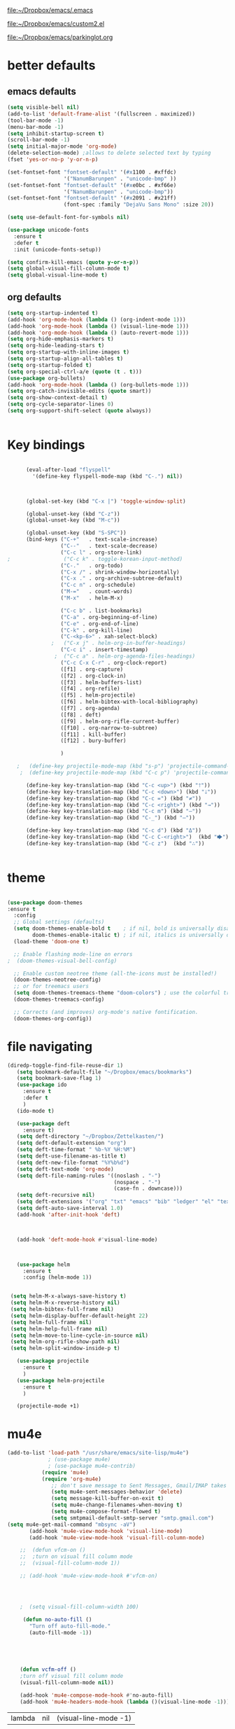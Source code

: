 

[[file:.emacs][file:~/Dropbox/emacs/.emacs]]

[[file:custom2.el][file:~/Dropbox/emacs/custom2.el]]

[[file:custom2.el][file:~/Dropbox/emacs/parkinglot.org]]

* better defaults

** emacs defaults
#+BEGIN_SRC emacs-lisp :tangle yes
   (setq visible-bell nil)
   (add-to-list 'default-frame-alist '(fullscreen . maximized))
   (tool-bar-mode -1)
   (menu-bar-mode -1)
   (setq inhibit-startup-screen t)
   (scroll-bar-mode -1)
   (setq initial-major-mode 'org-mode)
   (delete-selection-mode) ;allows to delete selected text by typing
   (fset 'yes-or-no-p 'y-or-n-p)
 
   (set-fontset-font "fontset-default" '(#x1100 . #xffdc)
                     '("NanumBarunpen" . "unicode-bmp" ))
   (set-fontset-font "fontset-default" '(#xe0bc . #xf66e) 
                     '("NanumBarunpen" . "unicode-bmp"))
   (set-fontset-font "fontset-default" '(#x2091 . #x21ff)     
                     (font-spec :family "DejaVu Sans Mono" :size 20)) 

   (setq use-default-font-for-symbols nil)

   (use-package unicode-fonts
     :ensure t
     :defer t
     :init (unicode-fonts-setup))

   (setq confirm-kill-emacs (quote y-or-n-p))
   (setq global-visual-fill-column-mode t)
   (setq global-visual-line-mode t)

#+END_SRC

#+RESULTS:
: t

** org defaults
#+BEGIN_SRC emacs-lisp :tangle yes
   (setq org-startup-indented t)
   (add-hook 'org-mode-hook (lambda () (org-indent-mode 1)))
   (add-hook 'org-mode-hook (lambda () (visual-line-mode 1)))
   (add-hook 'org-mode-hook (lambda () (auto-revert-mode 1)))
   (setq org-hide-emphasis-markers t)
   (setq org-hide-leading-stars t) 
   (setq org-startup-with-inline-images t)
   (setq org-startup-align-all-tables t)
   (setq org-startup-folded t)
   (setq org-special-ctrl-a/e (quote (t . t)))
   (use-package org-bullets)
   (add-hook 'org-mode-hook (lambda () (org-bullets-mode 1)))
   (setq org-catch-invisible-edits (quote smart))
   (setq org-show-context-detail t)
   (setq org-cycle-separator-lines 0)
   (setq org-support-shift-select (quote always))


#+END_SRC

#+RESULTS:
: t

* Key bindings


#+BEGIN_SRC emacs-lisp :tangle yes

      (eval-after-load "flyspell"
        '(define-key flyspell-mode-map (kbd "C-.") nil))



      (global-set-key (kbd "C-x |") 'toggle-window-split)

      (global-unset-key (kbd "C-z"))     
      (global-unset-key (kbd "M-c"))

      (global-unset-key (kbd "S-SPC"))
      (bind-keys ("C-+"   . text-scale-increase)
                 ("C--"   . text-scale-decrease)
                 ("C-c l" . org-store-link)
;                 ("C-c k" . toggle-korean-input-method)
                 ("C-."   . org-todo)
                 ("C-x /" . shrink-window-horizontally)
                 ("C-x ." . org-archive-subtree-default)
                 ("C-c n" . org-schedule)
                 ("M-="   . count-words)
                 ("M-x"   . helm-M-x)

                 ("C-c b" . list-bookmarks)
                 ("C-a" . org-beginning-of-line)
                 ("C-e" . org-end-of-line)
                 ("C-k" . org-kill-line)
                 ("C-<kp-6>" . xah-select-block)
              ;   ("C-x j" . helm-org-in-buffer-headings)
                 ("C-c i" . insert-timestamp)
               ;  ("C-c a" . helm-org-agenda-files-headings)
                 ("C-c C-x C-r" . org-clock-report)
                 ([f1] . org-capture)
                 ([f2] . org-clock-in)
                 ([f3] . helm-buffers-list)           
                 ([f4] . org-refile)
                 ([f5] . helm-projectile)
                 ([f6] . helm-bibtex-with-local-bibliography)
                 ([f7] . org-agenda)
                 ([f8] . deft)
                 ([f9] . helm-org-rifle-current-buffer)
                 ([f10] . org-narrow-to-subtree)
                 ([f11] . kill-buffer)
                 ([f12] . bury-buffer)

                 )

   ;   (define-key projectile-mode-map (kbd "s-p") 'projectile-command-map)
    ;  (define-key projectile-mode-map (kbd "C-c p") 'projectile-command-map)

      (define-key key-translation-map (kbd "C-c <up>") (kbd "🡑"))
      (define-key key-translation-map (kbd "C-c <down>") (kbd "🡓"))
      (define-key key-translation-map (kbd "C-c =") (kbd "≠"))
      (define-key key-translation-map (kbd "C-c <right>") (kbd "→"))
      (define-key key-translation-map (kbd "C-c m") (kbd "—"))
      (define-key key-translation-map (kbd "C-_") (kbd "–"))

      (define-key key-translation-map (kbd "C-c d") (kbd "Δ"))
      (define-key key-translation-map (kbd "C-c C-<right>")  (kbd "🡆"))
      (define-key key-translation-map (kbd "C-c z")  (kbd "∴"))


#+END_SRC

#+RESULTS:
: [8756]

* theme


#+BEGIN_SRC emacs-lisp :tangle yes

(use-package doom-themes
:ensure t
  :config
  ;; Global settings (defaults)
  (setq doom-themes-enable-bold t    ; if nil, bold is universally disabled
        doom-themes-enable-italic t) ; if nil, italics is universally disabled
  (load-theme 'doom-one t)

  ;; Enable flashing mode-line on errors
;  (doom-themes-visual-bell-config)
  
  ;; Enable custom neotree theme (all-the-icons must be installed!)
  (doom-themes-neotree-config)
  ;; or for treemacs users
  (setq doom-themes-treemacs-theme "doom-colors") ; use the colorful treemacs theme
  (doom-themes-treemacs-config)
  
  ;; Corrects (and improves) org-mode's native fontification.
  (doom-themes-org-config))
#+end_src

#+RESULTS:
: t



* file navigating
#+BEGIN_SRC emacs-lisp :tangle yes
(diredp-toggle-find-file-reuse-dir 1)
   (setq bookmark-default-file "~/Dropbox/emacs/bookmarks")
   (setq bookmark-save-flag 1)
   (use-package ido
     :ensure t
     :defer t
     )
   (ido-mode t)

   (use-package deft
     :ensure t)
   (setq deft-directory "~/Dropbox/Zettelkasten/")
   (setq deft-default-extension "org")
   (setq deft-time-format " %b-%Y %H:%M")
   (setq deft-use-filename-as-title t)
   (setq deft-new-file-format "%Y%b%d")
   (setq deft-text-mode 'org-mode)
   (setq deft-file-naming-rules '((noslash . "-")
                                  (nospace . "-")
                                  (case-fn . downcase))) 
   (setq deft-recursive nil)
   (setq deft-extensions '("org" "txt" "emacs" "bib" "ledger" "el" "tex"))
   (setq deft-auto-save-interval 1.0)
   (add-hook 'after-init-hook 'deft)



   (add-hook 'deft-mode-hook #'visual-line-mode)



   (use-package helm
     :ensure t
     :config (helm-mode 1))


 (setq helm-M-x-always-save-history t)
 (setq helm-M-x-reverse-history nil)
 (setq helm-bibtex-full-frame nil)
 (setq helm-display-buffer-default-height 22)
 (setq helm-full-frame nil)
 (setq helm-help-full-frame nil)
 (setq helm-move-to-line-cycle-in-source nil)
 (setq helm-org-rifle-show-path nil)
 (setq helm-split-window-inside-p t)

   (use-package projectile
     :ensure t
     )
   (use-package helm-projectile
     :ensure t
     )

   (projectile-mode +1)

#+END_SRC

#+RESULTS:
: t


* mu4e

 #+BEGIN_SRC emacs-lisp :tangle yes
(add-to-list 'load-path "/usr/share/emacs/site-lisp/mu4e")
             ; (use-package mu4e) 
             ; (use-package mu4e-contrib)
           (require 'mu4e)
           (require 'org-mu4e)
              ;; don't save message to Sent Messages, Gmail/IMAP takes care of this
              (setq mu4e-sent-messages-behavior 'delete)
              (setq message-kill-buffer-on-exit t)
              (setq mu4e-change-filenames-when-moving t)
              (setq mu4e-compose-format-flowed t)
              (setq smtpmail-default-smtp-server "smtp.gmail.com")
(setq mu4e-get-mail-command "mbsync -aV")
       (add-hook 'mu4e-view-mode-hook 'visual-line-mode)
       (add-hook 'mu4e-view-mode-hook 'visual-fill-column-mode)

    ;;  (defun vfcm-on ()
    ;;  ;turn on visual fill column mode
    ;;  (visual-fill-column-mode 1))

    ;; (add-hook 'mu4e-view-mode-hook #'vfcm-on)




    ;  (setq visual-fill-column-width 100)

     (defun no-auto-fill ()
       "Turn off auto-fill-mode."
       (auto-fill-mode -1))





    (defun vcfm-off ()
    ;turn off visual fill column mode
    (visual-fill-column-mode nil))

    (add-hook 'mu4e-compose-mode-hook #'no-auto-fill)
    (add-hook 'mu4e-headers-mode-hook (lambda ()(visual-line-mode -1)))
  #+END_SRC
  
  #+RESULTS:
  | lambda | nil | (visual-line-mode -1) |
  
** message view

  #+BEGIN_SRC emacs-lisp :tangle yes
;  (setq mu4e-attachment-dir "/home/betsy/Dropbox/Spring 2019/")




  (setq shr-color-visible-luminance-min 50) 
  (setq shr-color-visible-distance-min 5)
  ;(setq mu4e-view-html-plaintext-ratio-heuristic 'most-positive-fixnum)
  (setq message-yank-prefix ""
        message-yank-empty-prefix ""
        message-yank-cited-prefix "")

  (setq w3m-default-desplay-inline-images t)
    (defun mu4e-action-view-in-w3m ()
      "View the body of the message in emacs w3m."
      (interactive)
      (w3m-browse-url (concat "file://"
          (mu4e~write-body-to-html (mu4e-message-at-point t)))))


  ;; customize the reply-quote-string
  (setq message-citation-line-format "\n\nOn %a %d %b %Y at %R, %f wrote:\n")
  ;; choose to use the formatted string
  (setq message-citation-line-function 'message-insert-formatted-citation-line)


  (setq mu4e-view-scroll-to-next nil)

  (add-hook 'message-mode-hook 'visual-fill-column-mode)


  (use-package bbdb)

  (bbdb-initialize)
  (autoload 'bbdb-insinuate-mu4e "bbdb-mu4e")
  (bbdb-initialize 'message 'mu4e)

  (setq bbdb-mail-user-agent 'mu4e-user-agent)
  ;(setq mu4e-view-mode-hook 'bbdb-mua-auto-update visual-line-mode)
  (setq mu4e-compose-complete-addresses t)
  (setq bbdb-mua-pop-up t)
  (setq bbdb-mua-pop-up-window-size 5)
  (setq mu4e-view-show-addresses t)  
  (setq bbdb-default-country "United States")



  #+END_SRC

  #+RESULTS:
  : United States

** headers view

 


  #+BEGIN_SRC emacs-lisp :tangle yes

     (setq mu4e-headers-fields
           '( (:human-date    .  15)    ;; alternatively, use :human-date
              (:flags         .   5)
              (:from          .  20)
              (:thread-subject       . 70 )
                                             ;             (:thread-subject       . 120 )
              )) 
     (setq org-mu4e-link-query-in-headers-mode nil)
;     (setq mu4e-update-interval 300)
     (setq mu4e-use-fancy-chars nil)
                                             ;(setq mu4e-index-update-in-background t)
     (setq mu4e-view-prefer-html t)
     (setq mu4e-headers-skip-duplicates t)
 ;    (setq mu4e-headers-auto-update t)
     (setq mu4e-view-show-addresses t)
     (setq mu4e-headers-date-format "%x")
     (setq mu4e-headers-time-format "%H:%M")
  #+END_SRC

  #+RESULTS:
  : %H:%M

** settings

  #+BEGIN_SRC emacs-lisp :tangle yes

    ;; allow for updating mail using 'U' in the main view:
  (setq mu4e-get-mail-command "true")

  #+END_SRC 

  #+RESULTS:
  : true

** folders

  #+BEGIN_SRC emacs-lisp :tangle yes

  (setq mu4e-maildir-shortcuts
    '( ("/INBOX"  . ?i)
   	("/Sent"   . ?s)
   	("/Trash"  . ?t)
   	("/All"    . ?a)))

  (setq mu4e-drafts-folder "/Drafts")
  (setq mu4e-sent-folder   "/Sent")
  (setq mu4e-trash-folder  "/Trash")
  (setq mu4e-refile-folder "/All")
  (setq mu4e-maildir "~/Maildir")
  (setq mu4e-attachment-dir "~/Dropbox/2020")
  #+END_SRC 

  #+RESULTS:
  : ~/Dropbox/2020

  









* usability


#+BEGIN_SRC emacs-lisp :tangle yes



   (use-package smartparens
     :ensure t
     :defer t
     :init
     (show-smartparens-global-mode 1))
   (smartparens-global-mode 1)
   (setq show-paren-style 'expression)

   (sp-local-pair 'org-mode "/" "/" :actions '(wrap))
   (sp-local-pair 'org-mode "_" "_" :actions '(wrap))
   (sp-local-pair 'org-mode "*" "*" :actions '(wrap))
   (sp-local-pair 'org-mode "+" "+" :actions '(wrap))
   (sp-local-pair 'org-mode "~" "~" :actions '(wrap))
   (sp-local-pair 'org-mode "=" "=" :actions '(wrap))
   (sp-local-pair 'org-mode "-" "-" :actions '(wrap))
   (sp-pair "'" nil :actions :rem)


   (setq blink-matching-paren-dont-ignore-comments nil)

                                           ;autocompletion
   (use-package company
     :ensure t
     :init (global-company-mode)
     :config (company-mode 1))     

                                           ;spellcheck
   (use-package flyspell-correct-helm)

#+END_SRC

#+RESULTS:

   (setq electric-pair-pairs
         (quote
          ((34 . 34)
           (8216 . 8217)
           (8220 . 8221)
           (42 . 42)
           (95 . 95)
           (47 . 47)
           (126 . 126)
           (43 . 43))))







* window management
#+BEGIN_SRC emacs-lisp :tangle yes

                                           ;undo and redo changes in window configuration eg go to previous buffer 
   (winner-mode 1)

   (defun transpose-windows ()
     (interactive)
     (let ((this-buffer (window-buffer (selected-window)))
           (other-buffer (prog2
                             (other-window +1)
                             (window-buffer (selected-window))
                           (other-window -1))))
       (switch-to-buffer other-buffer)
       (switch-to-buffer-other-window this-buffer)
       (other-window -1)))



   (setq frame-title-format (list (format "%s %%S: %%j " (system-name))
                                  '(buffer-file-name "%f" (dired-directory dired-directory "%b"))
                                  ))

(defun window-split-toggle ()
  "Toggle between horizontal and vertical split with two windows."
  (interactive)
  (if (> (length (window-list)) 2)
      (error "Can't toggle with more than 2 windows!")
    (let ((func (if (window-full-height-p)
                    #'split-window-vertically
                  #'split-window-horizontally)))
      (delete-other-windows)
      (funcall func)
      (save-selected-window
        (other-window 1)
        (switch-to-buffer (other-buffer))))))

#+END_SRC

#+RESULTS:
: window-split-toggle













* *org-mode*

** org navigation
#+BEGIN_SRC emacs-lisp :tangle yes
      (setq org-id-link-to-org-use-id (quote create-if-interactive))
      (setq org-id-method (quote org))
      (setq org-return-follows-link nil)
  (setq org-goto-interface (quote outline-path-completion))


#+END_SRC
** org-misc
   #+BEGIN_SRC emacs-lisp :tangle yes
      (setq org-modules
            (quote
             (ol-bibtex ol-eww org-habit org-id org-protocol ol-w3m ol-bookmark org-checklist org-depend org-registry)))
      (require 'cl) 
      (setq org-babel-load-languages '((emacs-lisp . t)
                                       (css . t)))
      (setq org-edit-src-content-indentation 3)
                                              ;   If non-nil, the effect of TAB in a code block is as if it were issued in the language major mode buffer.
      (setq org-src-tab-acts-natively t)
      (add-to-list 'auto-mode-alist '("\\.txt$" . org-mode))
      (setq org-attach-id-dir "/home/betsy/Dropbox/Zettelkasten/attachments")
      (setq org-attach-method (quote ln))
      (setq org-attach-store-link-p t)
      (setq org-remove-highlights-with-change nil)
      (setq org-reverse-note-order t)
      (setq org-columns-default-format "%50ITEM %TODO %3PRIORITY %TAGS")
      (setq org-columns-default-format-for-agenda "%50ITEM %TODO %3PRIORITY %TAGS %CLOCKSUM")
      (setq org-ctrl-k-protect-subtree (quote error))
      (setq org-directory "~/Dropbox/Zettelkasten")
      (setq org-ellipsis " ⬎ ")
          (setq org-export-with-author nil)
      (setq org-export-with-toc nil)
    
   #+END_SRC

   #+RESULTS:
** org-agenda
                           

    #+BEGIN_SRC emacs-lisp :tangle yes

       (setq org-enforce-todo-dependencies t)

       (setq  org-agenda-sorting-strategy 
              '((agenda time-up)
                (todo priority-down category-keep)
                (tags priority-down category-keep)
                (search category-keep)))


       (setq org-agenda-skip-deadline-if-done t)
       (setq org-agenda-skip-timestamp-if-done t)
       (setq org-agenda-skip-scheduled-if-done t)
       (setq org-agenda-current-time-string "✸✸✸✸✸")

       (setq org-agenda-start-with-clockreport-mode t)
       (setq org-agenda-span (quote day))
       (setq org-agenda-jump-prefer-future t)

       (setq org-agenda-with-colors t)
       (setq org-agenda-skip-deadline-prewarning-if-scheduled t)
       (setq org-agenda-start-on-weekday nil)


      (setq org-agenda-clockreport-parameter-plist
            (quote
             (:link t :maxlevel 4 :narrow 25 :tcolumns 1 :indent t :hidefiles t :fileskip0 t)))
      (setq org-agenda-dim-blocked-tasks t)
      (setq org-agenda-files
            (quote
             ("~/Dropbox/Zettelkasten/inbox.org" "~/Dropbox/Zettelkasten/cal.org" "~/Dropbox/Zettelkasten/journal.org"   "~/Dropbox/Zettelkasten/projects.org" )))
      (setq org-agenda-include-diary t)
      (setq org-agenda-inhibit-startup nil)
      (setq org-agenda-time-grid
            (quote
             ((daily weekly today remove-match)
              (900  1200 1500  1800  2100 )
              "......" "----------------")))




       (setq org-stuck-projects '("/TODO" ("NEXT") nil ""))
       (setq org-log-note-clock-out nil)



       (setq org-stuck-projects '("/TODO" ("NEXT") nil ""))
       (setq org-log-note-clock-out nil)

       (setq org-agenda-custom-commands


;RETURN ALL NEXT & IN PROGRESS EXCEPT FOR THOSE TAGGED LIS 
             '(

               ("b" "Timeblocking"
                ((agenda "" 
                         ((org-agenda-span 1)
                          (org-agenda-clockreport-mode nil)
                          ))
                 (todo "⟐"))
                )

;RETURN ANY TODO ITEMS WTIHOUT TAGS
               ("k" "all untagged TODOs" tags-todo "-{.*}")

  ;RETURN 2-DAY AGENDA WITH ALL UNSCHEDULED ADMIN ITEMS
             ("d" "2d agenda + undated ADMIN tasks" 
                ((agenda "" 
                         ((org-agenda-span 2)
                          (org-agenda-clockreport-mode nil)
                          (org-agenda-time-grid nil)))
                 (tags-todo "admin|email|browser"))

                ((org-agenda-todo-ignore-scheduled t)))

        ("f" "2d agenda + undated FOCUS tasks" 
                ((agenda "" 
                         ((org-agenda-span 2)
                          (org-agenda-clockreport-mode nil)
                          (org-agenda-time-grid nil)))

(tags-todo "focus")

)

                ((org-agenda-todo-ignore-scheduled t)))


        ("h" "2d agenda + undated HOME & misc tasks" 
                ((agenda "" 
                         ((org-agenda-span 2)
                          (org-agenda-clockreport-mode nil)
                          (org-agenda-time-grid nil)))
           (tags-todo "home")
(tags-todo "-focus-admin-home-lis")
)

                ((org-agenda-todo-ignore-scheduled t)))



;RETURN ALL LIS TASKS
  ("l" "lis"
                ((agenda "" 
                         ((org-agenda-span 1)
                          
                          ))
                 (tags-todo "lis"  ))
                ((org-agenda-todo-ignore-with-date t)))
  




))
    #+END_SRC

    #+RESULTS:
    | b | Timeblocking                          | ((agenda  ((org-agenda-span 1) (org-agenda-clockreport-mode nil))) (todo ⟐))                                                                      |                                        |           |                                        |
    | k | all untagged TODOs                    | tags-todo                                                                                                                                         | -{.*}                                  |           |                                        |
    | d | 2d agenda + undated ADMIN tasks       | ((agenda  ((org-agenda-span 2) (org-agenda-clockreport-mode nil) (org-agenda-time-grid nil))) (tags-todo admin                                    | email                                  | browser)) | ((org-agenda-todo-ignore-scheduled t)) |
    | f | 2d agenda + undated FOCUS tasks       | ((agenda  ((org-agenda-span 2) (org-agenda-clockreport-mode nil) (org-agenda-time-grid nil))) (tags-todo focus))                                  | ((org-agenda-todo-ignore-scheduled t)) |           |                                        |
    | h | 2d agenda + undated HOME & misc tasks | ((agenda  ((org-agenda-span 2) (org-agenda-clockreport-mode nil) (org-agenda-time-grid nil))) (tags-todo home) (tags-todo -focus-admin-home-lis)) | ((org-agenda-todo-ignore-scheduled t)) |           |                                        |
    | l | lis                                   | ((agenda  ((org-agenda-span 1))) (tags-todo lis))                                                                                                 | ((org-agenda-todo-ignore-with-date t)) |           |                                        |

("n" "all next and in-progress" tags-todo "TODO=\"NEXT\"-lis|TODO=\"IN-PROGRESS\"-lis")
               ("d" "Agenda + all unscheduled todos"
                ((agenda "" 
                         ((org-agenda-span 7)
                          (org-agenda-clockreport-mode nil)
                          ))
                 (todo "NEXT|IN-PROGRESS" ) 
                 (todo "TODO" ))
                ((org-agenda-todo-ignore-scheduled t))	                 )

               ("f" "Agenda + unscheduled focus items"
                ((agenda "" 
                         ((org-agenda-span 2)
                          (org-agenda-clockreport-mode nil)
                          (org-agenda-time-grid nil)))
                 (tags-todo "focus"  ))
                ((org-agenda-todo-ignore-scheduled t)))

               ("m" "Agenda + unscheduled admin items"
                ((agenda "" 
                         ((org-agenda-span 2)
                          (org-agenda-clockreport-mode nil)
                          (org-agenda-time-grid nil)))
                 (tags-todo "admin" 
                            ((org-agenda-todo-ignore-scheduled t)) )
                 ))

               ("h" "Agenda + unscheduled home items"
                ((agenda "" 
                         ((org-agenda-span 2)
                          (org-agenda-clockreport-mode nil)
                          (org-agenda-time-grid nil)))
                 (tags-todo "home"  ))
                ((org-agenda-todo-ignore-with-date t)))

               ("p" "print view" agenda ""
                ((ps-number-of-columns 2)
                 (ps-landscape-mode t)
                 (org-agenda-prefix-format " [ ] ")
                 (org-agenda-with-colors nil)
                 (org-agenda-start-withclockreport-mode nil)
                 (org-agenda-clockreport-mode nil)
                 (org-agenda-remove-tags t))                )

               ))



     (defun kiwon/org-agenda-redo-in-other-window ()
         "Call org-agenda-redo function even in the non-agenda buffer."
         (interactive)
         (let ((agenda-window (get-buffer-window org-agenda-buffer-name t)))
           (when agenda-window
             (with-selected-window agenda-window (org-agenda-redo)))))
       (run-at-time nil 300 'kiwon/org-agenda-redo-in-other-window)



    | n | all next and in-progress         | todo                                                                                                                                                    | NEXT                                   | IN-PROGRESS                                                                                                                                                                                                             |
    | k | all TODOs                        | todo                                                                                                                                                    | TODO                                   |                                                                                                                                                                                                                         |
    | u | agenda + All undated tasks       | ((agenda  ((org-agenda-span 2) (org-agenda-clockreport-mode nil) (org-agenda-time-grid nil))) (todo ))                                                  | ((org-agenda-todo-ignore-scheduled t)) |                                                                                                                                                                                                                         |
    | r | Agenda + rituals and routines    | ((agenda  ((org-agenda-span 1) (org-agenda-clockreport-mode nil))) (tags timeblocking))                                                                 | ((org-agenda-todo-ignore-timestamp t)) |                                                                                                                                                                                                                         |
    | d | Agenda + all unscheduled todos   | ((agenda  ((org-agenda-span 7) (org-agenda-clockreport-mode nil))) (todo NEXT                                                                           | IN-PROGRESS) (todo TODO))              | ((org-agenda-todo-ignore-scheduled t))                                                                                                                                                                                  |
    | f | Agenda + unscheduled focus items | ((agenda  ((org-agenda-span 2) (org-agenda-clockreport-mode nil) (org-agenda-time-grid nil))) (tags-todo focus))                                        | ((org-agenda-todo-ignore-scheduled t)) |                                                                                                                                                                                                                         |
    | m | Agenda + unscheduled admin items | ((agenda  ((org-agenda-span 2) (org-agenda-clockreport-mode nil) (org-agenda-time-grid nil))) (tags-todo admin ((org-agenda-todo-ignore-scheduled t)))) |                                        |                                                                                                                                                                                                                         |
    | h | Agenda + unscheduled home items  | ((agenda  ((org-agenda-span 2) (org-agenda-clockreport-mode nil) (org-agenda-time-grid nil))) (tags-todo home))                                         | ((org-agenda-todo-ignore-with-date t)) |                                                                                                                                                                                                                         |
    | p | print view                       | agenda                                                                                                                                                  |                                        | ((ps-number-of-columns 2) (ps-landscape-mode t) (org-agenda-prefix-format  [ ] ) (org-agenda-with-colors nil) (org-agenda-start-withclockreport-mode nil) (org-agenda-clockreport-mode nil) (org-agenda-remove-tags t)) |




** org-tags
   #+BEGIN_SRC emacs-lisp :tangle yes

      (setq org-complete-tags-always-offer-all-agenda-tags nil)
      (setq org-tags-match-list-sublevels (quote indented))
      (setq tags-add-tables nil)
      (setq org-fast-tag-selection-single-key t)
      (setq org-use-fast-tag-selection (quote auto))

      (setq org-tag-alist '( ("lis" . ?l)
                             (:startgroup)
                             ("focus" . ?f)
                             ("admin" . ?a)
                             ("home" . ?h)
                             (:endgroup)
                             (:startgroup)
                             ("CONSUME")
                             (:grouptags)
                             ("read")
                             ("watch")
                             ("listen")
                             (:endgroup)
                        (:startgroup)
                             ("CREATE")
                             (:grouptags)
                             ("write")
                             ("notes")

                             (:endgroup)
                             (:startgroup)


                      
                             ("email" . ?e)
                             ("browser" . ?b)

                             ("kitchen" . ?k)
                             ("laundry" . ?d)
                             ("cleaning" . ?c)
                             (:endgroup)
                             ))




   #+END_SRC

   #+RESULTS:
   : ((lis . 108) (:startgroup) (focus . 102) (admin . 97) (home . 104) (:endgroup) (:startgroup) (CONSUME) (:grouptags) (read) (watch) (listen) (:endgroup) (:startgroup) (CREATE) (:grouptags) (write) (notes) (:endgroup) (:startgroup) (email . 101) (browser . 98) (kitchen . 107) (laundry . 100) (cleaning . 99) (:endgroup))

#+TAGS: { MODE : admin(a) home(h) focus(f) lis(l) }
#+TAGS: { admin : email(e) browser(b) }
#+TAGS: { focus : read(r) notes(n) }
#+TAGS: { home : kitchen(k) laundry cleaning }



** org-todo
#+BEGIN_SRC emacs-lisp :tangle yes
      (setq org-todo-keywords
            (quote
             ((sequence "TODO(t)" "NEXT(n)" "IN-PROGRESS(i)" "?(w)" "|" "DONE(d)" "x(c)")
              (sequence "HOLD(h)" "HABIT(r)" "PROJ(p)" "|" "DONE(d)"))))

  (setq org-log-done (quote time))
      (setq org-enforce-todo-checkbox-dependencies nil)

#+END_SRC

#+RESULTS:

** org-list, bullets, checkboxes
*** checkboxes and todo states


#+BEGIN_SRC emacs-lisp :tangle yes
(defun my/org-checkbox-todo ()
  "Switch header TODO state to DONE when all checkboxes are ticked, to TODO otherwise"
  (let ((todo-state (org-get-todo-state)) beg end)
    (unless (not todo-state)
      (save-excursion
    (org-back-to-heading t)
    (setq beg (point))
    (end-of-line)
    (setq end (point))
    (goto-char beg)
    (if (re-search-forward "\\[\\([0-9]*%\\)\\]\\|\\[\\([0-9]*\\)/\\([0-9]*\\)\\]"
                   end t)
        (if (match-end 1)
        (if (equal (match-string 1) "100%")
            (unless (string-equal todo-state "DONE")
              (org-todo 'done))
          (unless (string-equal todo-state "✶")
            (org-todo 'todo)))
          (if (and (> (match-end 2) (match-beginning 2))
               (equal (match-string 2) (match-string 3)))
          (unless (string-equal todo-state "DONE")
            (org-todo 'done))
        (unless (string-equal todo-state "✶")
          (org-todo 'todo)))))))))

(add-hook 'org-checkbox-statistics-hook 'my/org-checkbox-todo)
#+END_SRC

#+RESULTS:
| my/org-checkbox-todo |
*** plain lists & bullets
#+BEGIN_SRC emacs-lisp :tangle yes
      (setq org-list-demote-modify-bullet
            '(("+" . "-") ("-" . "+") ))
      (setq org-list-allow-alphabetical t)
      (setq org-list-indent-offset 1)
      (setq org-list=description-max-indent 5)
      (setq org-bullets-bullet-list (quote ( "⚫"  "★"  "○"   "◆"    "⟐"  "☆"            "⚬" )))
;   "•"    "‣"    "⏵""▷" "⧽"  "♦""◇"    "◉" "⬤"〇⭕ "⨀"  "⬤" "ᐅ"  "〇"      "⚬" )))
;○◔◑◕●⌾⭗☉⌾◎◉⨀◎⌾◉◍⊗⊛•○∙⊛⁕✱ ൦❄⊕⊖⊗⊘⊙⊚⊛⊜⊝∘∙◉⏺○◍◎●◐◑◒◓◔◕◦◯◴◵◶◷☉⚪⚫⚬◐

; too tall: "⬥"  "⯈" "⚫" "∙" ⬤ ✶ "✧" "▸" "⯏"  "⭗"   "⛭" "⚪"  "⭐"  "⏵" 
     (setq org-inlinetask-min-level 7)
     (setq org-checkbox-hierarchical-statistics nil)

#+END_SRC

#+RESULTS:

** org-capture
:LOGBOOK:
CLOCK: [2020-04-01 Wed 13:43]--[2020-04-01 Wed 13:45] =>  0:02
:END:




   #+BEGIN_SRC emacs-lisp :tangle yes

      (server-start)
      (require 'org-protocol)
      (require 'org-protocol-capture-html)
      (setq org-protocol-default-template-key "w")



            (setq org-capture-templates
                  '(
                    ("a" "current activity" entry (file+olp+datetree "~/Dropbox/Zettelkasten/journal.org") "** %<%H:%M> %? \n\n\n\n"  :clock-in t :clock-keep t :kill-buffer nil ) 

                    ("j" "journal" entry (file+olp+datetree "~/Dropbox/Zettelkasten/journal.org") "** journal %U :journal: \n\n%? \n\n\n\n"  :clock-in t :clock-keep nil :kill-buffer nil :append t) 

                    ("c" "calendar" entry (file "~/Dropbox/Zettelkasten/cal.org") "* %^{EVENT} \n %^t\n%?%a")

                    ("e" "emacs log" item (file+headline "~/Dropbox/Zettelkasten/personal.org" "Emacs config changes") "%U %?" :prepend t) 

  ("l" "look up" entry (id "5br4n6815pi0") "* %? \n%U\n  \n%a\n\n\n" :prepend nil)



                    ("t" "todo" entry (file "~/Dropbox/Zettelkasten/inbox.org") "* TODO %? \n%a\n\n\n" :prepend nil)

  ("n" "note" entry (file "~/Dropbox/Zettelkasten/inbox.org") "* %^{TOPIC}\n%U\n %? \n%a\n\n\n" :prepend nil)





                    ("w" "org-protocol" entry (file "~/Dropbox/Zettelkasten/inbox.org")
                     "* TODO %? %a\n%U\n%:initial\n" )


                    ))




                                                    ;this prevents org-capture from replacing any windows. it just adds. 
            (defun my-org-capture-place-template-dont-delete-windows (oldfun args)
              (cl-letf (((symbol-function 'delete-other-windows) 'ignore))
                (apply oldfun args)))

            (with-eval-after-load "org-capture"
              (advice-add 'org-capture-place-template :around 'my-org-capture-place-template-dont-delete-windows))

   #+END_SRC

   #+RESULTS:

   ("c" "calendar" entry (file "~/Dropbox/Zettelkasten/gcal.org" ) "* %?\n\n%^T\n\n:PROPERTIES:\n\n:link: %a\n:location: %^{location}\n\n\n:END:")
   "~/Dropbox/Zettelkasten/journal.org::datetree/* Finished tasks"

** org-clock
#+BEGIN_SRC emacs-lisp :tangle yes

       (setq org-log-into-drawer t)



    (defun insert-timestamp (prefix)
       "Insert the current date. With prefix-argument, use ISO format. With
      two prefix arguments, write out the day and month name."
       (interactive "P")
       (let ((format (cond
                      ((not prefix) "%Y%m%d-%H%M")
                      ((equal prefix '(4)) "%Y-%m-%d")
                      ((equal prefix '(16)) "%A, %d. %B %Y")))
            )
         (insert (format-time-string format))))

   (use-package org-clock-convenience
     :ensure t
     :bind (:map org-agenda-mode-map
		 ("<S-up>" . org-clock-convenience-timestamp-up)
		 ("<S-down>" . org-clock-convenience-timestamp-down)
		 ("e" . org-clock-convenience-fill-gap)
		 ("o" . org-clock-convenience-fill-gap-both)))

(defun dfeich/helm-org-clock-in (marker)
  "Clock into the item at MARKER"
  (with-current-buffer (marker-buffer marker)
    (goto-char (marker-position marker))
    (org-clock-in)))
(eval-after-load 'helm-org
  '(nconc helm-org-headings-actions
          (list
           (cons "Clock into task" #'dfeich/helm-org-clock-in))))



(setq helm-org-headings-actions '(
("Go to heading" . helm-org-goto-marker)
("Clock into task" . dfeich/helm-org-clock-in)
  ("Open in indirect buffer 'C-c i'" . helm-org--open-heading-in-indirect-buffer)
  ("Refile heading(s) (multiple-marked-to-selected, or current-to-selected) 'C-c w'" . helm-org--refile-heading-to)
  ("Insert link to this heading 'C-c l'" . helm-org-insert-link-to-heading-at-marker)
  )
)




   (setq org-drawers (quote ("PROPERTIES" "LOGBOOK")))
   (setq org-clock-into-drawer t)
   (setq org-clock-out-remove-zero-time-clocks t)


   (setq org-clock-out-when-done t)


    (setq org-clock-report-include-clocking-task t)


       (setq org-clock-mode-line-total (quote current))

       (setq org-clock-clocked-in-display (quote both))
      (setq org-clock-clocktable-default-properties
            (quote
             (:maxlevel 4 :block today :hidefiles t :tcolumns 1 :narrow 30 :level nil :link t)))
      (setq org-clock-history-length 15)


;      (setq org-clock-in-resume t)


      (setq org-clock-in-switch-to-state nil)
     (setq org-clock-persist 'history)
;      (org-clock-persistence-insinuate)
      (setq org-clock-persist-query-resume nil)
      (setq org-clock-sound t)
      (setq org-clocktable-defaults (quote (:maxlevel 4 :scope subtree)))


#+END_SRC

#+RESULTS:
| :maxlevel | 4 | :scope | subtree |



   









** org-refile and archiving
#+BEGIN_SRC emacs-lisp :tangle yes
    (setq org-refile-allow-creating-parent-nodes (quote confirm))
   (setq org-refile-use-outline-path (quote file))
      (setq org-archive-location
            "~/Dropbox/Zettelkasten/journal.org::datetree/* Finished tasks")
      (setq org-archive-reversed-order t)
      (setq org-refile-use-cache t)

   (setq org-refile-targets (quote (("~/Dropbox/Zettelkasten/notes.org" :maxlevel . 1)
                                    ("~/Dropbox/Zettelkasten/ndd.org" :maxlevel . 1)
                                    ("~/Dropbox/Zettelkasten/inbox.org" :maxlevel . 2)
                                    ("~/Dropbox/Zettelkasten/personal.org" :maxlevel . 1)
                                    ("~/Dropbox/Zettelkasten/someday.org" :maxlevel . 1)
                                    ("~/Dropbox/Zettelkasten/journal.org" :maxlevel . 1)
                                    ("~/Dropbox/Zettelkasten/cal.org" :maxlevel . 2)
                                    ("~/Dropbox/Zettelkasten/lis.org" :maxlevel . 2))))

   (setq org-outline-path-complete-in-steps nil) 

                                           ; Refile in a single go

                                           ;  (global-set-key (kbd "<f4>") 'org-refile)

   (setq org-refile-allow-creating-parent-nodes 'confirm)

                                           ;(setq org-archive-location "~/Dropbox/Zettelkasten/journal.org::datetree/")
   (setq org-archive-location "~/Dropbox/Zettelkasten/journal.org::datetree/* Finished tasks")

#+END_SRC

#+RESULTS:
: ~/Dropbox/Zettelkasten/journal.org::datetree/* Finished tasks






  #+RESULTS:
** org-chef
#+BEGIN_SRC emacs-lisp :tangle yes
(use-package org-chef
:defer t
 )
#+END_SRC

#+RESULTS:


** org-ref

  #+BEGIN_SRC emacs-lisp :tangle yes

     (use-package org-ref
       :defer t)
     (setq reftex-default-bibliography '("~/Dropbox/Zettelkasten/references.bib"))

     ;; see org-ref for use of these variables
     (setq org-ref-bibliography-notes "~/Dropbox/Zettelkasten/notes.org"
           org-ref-default-bibliography '("~/Dropbox/Zettelkasten/references.bib")
           org-ref-pdf-directory "~/Dropbox/Library/")
     (setq org-ref-pdf-directory "~/Dropbox/Library")
     (setq bibtex-completion-bibliography "~/Dropbox/Zettelkasten/references.bib"

           bibtex-completion-notes-path "~/Dropbox/Zettelkasten/notes.org")
     (setq org-ref-prefer-bracket-links t)
     ;; open pdf with system pdf viewer (works on mac)
     (setq bibtex-completion-pdf-open-function
           (lambda (fpath)
             (start-process "open" "*open*" "open" fpath)))


                                             ;  (setq pdf-view-continuous nil)

                                             ;  (setq bibtex-autokey-year-title-separator "")
                                             ; (setq bibtex-autokey-titleword-length 0)


     (setq bibtex-completion-notes-template-one-file "\n* ${author} (${year}). ${title}.\n:PROPERTIES:\n:Custom_ID: ${=key=}\n:CITATION: ${author} (${year}). /${title}/. /${journal}/, /${volume}/(${number}), ${pages}. ${address}: ${publisher}. ${url}\n:END:")

     (setq bibtex-maintain-sorted-entries t)

     (use-package org-noter
       :ensure t
       :defer t
       :config (setq org-noter-property-doc-file "INTERLEAVE_PDF")
       (setq org-noter-property-note-location "INTERLEAVE_PAGE_NOTE") 
                                             ;       (setq org-noter-notes-window-location 'other-frame)
                                             ;      (setq org-noter-default-heading-title "p. $p$") 
       (setq org-noter-auto-save-last-location t))

     (use-package interleave 
       :defer t
       )


  #+END_SRC

  #+RESULTS:




* calendar & calfw
   #+BEGIN_SRC emacs-lisp :tangle yes

   (use-package calfw)
   (use-package calfw-org)
;   (use-package calfw-gcal)
   (use-package calfw-cal)
   (setq package-check-signature nil)
 ;  (setq org-gcal-down-days '30)
   ;for http400 error, open scratch and evaluate (org-gcal-request-token) using C-x C-e


   (defun my-open-calendar ()
     (interactive)
     (cfw:open-calendar-buffer
      :contents-sources
      (list
       (cfw:org-create-source "pale green")  ; orgmode source
       (cfw:cal-create-source "light goldenrod") ; diary source
      ))) 
(add-hook 'cfw:calendar-mode-hook (lambda () (visual-fill-column-mode 0)))
 ;   (setq calendar-daylight-savings-starts '(3 11 year))
  ;  (setq calendar-daylight-savings-ends: '(11 4 year))
   (setq calendar-week-start-day 1)

(setq diary-file "~/Dropbox/Zettelkasten/diary")



   #+END_SRC

   #+RESULTS:
   : ~/Dropbox/Zettelkasten/diary

  



* debugging
#+BEGIN_SRC emacs-lisp :tangle yes
  (setq debug-on-error nil)

 (defun test-emacs ()
   "Test if emacs starts correctly."
   (interactive)
   (if (eq last-command this-command)
       (save-buffers-kill-terminal)
     (require 'async)
     (async-start
      (lambda () (shell-command-to-string
                  "emacs --batch --eval \"
 (condition-case e
     (progn
       (load \\\"~/.emacs.d/init.el\\\")
       (message \\\"-OK-\\\"))
   (error
    (message \\\"ERROR!\\\")
    (signal (car e) (cdr e))))\""))
      `(lambda (output)
         (if (string-match "-OK-" output)
             (when ,(called-interactively-p 'any)
               (message "All is well"))
           (switch-to-buffer-other-window "*startup error*")
           (delete-region (point-min) (point-max))
           (insert output)
           (search-backward "ERROR!"))))))



#+END_SRC

#+RESULTS:
: test-emacs

* web

  #+BEGIN_SRC emacs-lisp :tangle yes
     (setq browse-url-browser-function 'browse-url-generic
           browse-url-generic-program "brave-browser")

     (defun my-set-eww-buffer-title ()
       (let* ((title (plist-get eww-data :title))
              (url   (plist-get eww-data :url))
              (result (concat "*eww-" 
                              (or title Norton Guide reader     
                                  (if (string-match "://" url)
                                      (substring url (match-beginning 0))
                                    url)) "*")))
         (rename-buffer result t)))

     (add-hook 'eww-after-render-hook 'my-set-eww-buffer-title)
     (add-hook 'eww-after-render-hook 'visual-fill-column-mode)
     (add-hook 'eww-after-render-hook 'visual-line-mode)

                                   
     (eval-after-load 'shr  
       '(progn (setq shr-width -1)  
               (defun shr-fill-text (text) text)  
               (defun shr-fill-lines (start end) nil)  
               (defun shr-fill-line () nil)))

 (setq browse-url-browser-function (quote browse-url-default-browser))
 (setq browse-url-firefox-new-window-is-tab t)


  #+END_SRC

  #+RESULTS:
  : t



* buffer file encoding
 C-h C RET
 M-x describe-current-coding-system

 #+BEGIN_SRC  emacs-lisp :tangle yes
    (set-language-environment "UTF-8")
    (set-default-coding-systems 'utf-8)

 (setq inhibit-eol-conversion nil)

    (add-to-list 'file-coding-system-alist '("\\.tex" . utf-8-unix) )
    (add-to-list 'file-coding-system-alist '("\\.txt" . utf-8-unix) )
    (add-to-list 'file-coding-system-alist '("\\.el" . utf-8-unix) )
    (add-to-list 'file-coding-system-alist '("\\.scratch" . utf-8-unix) )
    (add-to-list 'file-coding-system-alist '("user_prefs" . utf-8-unix) )

    (add-to-list 'process-coding-system-alist '("\\.txt" . utf-8-unix) )

    (add-to-list 'network-coding-system-alist '("\\.txt" . utf-8-unix) )

    (prefer-coding-system 'utf-8-unix)
    (set-default-coding-systems 'utf-8-unix)
    (set-terminal-coding-system 'utf-8-unix)
    (set-keyboard-coding-system 'utf-8-unix)
    (set-selection-coding-system 'utf-8-unix)
    (setq-default buffer-file-coding-system 'utf-8-unix)

    ;; Treat clipboard input as UTF-8 string first; compound text next, etc.
    (setq x-select-request-type '(UTF8_STRING COMPOUND_TEXT TEXT STRING))

    ;; mnemonic for utf-8 is "U", which is defined in the mule.el
    (setq eol-mnemonic-dos ":CRLF")
    (setq eol-mnemonic-mac ":CR")
    (setq eol-mnemonic-undecided ":?")
    (setq eol-mnemonic-unix ":LF")

    (defalias 'read-buffer-file-coding-system 'lawlist-read-buffer-file-coding-system)
    (defun lawlist-read-buffer-file-coding-system ()
      (let* ((bcss (find-coding-systems-region (point-min) (point-max)))
	     (css-table
	      (unless (equal bcss '(undecided))
		(append '("dos" "unix" "mac")
			(delq nil (mapcar (lambda (cs)
					    (if (memq (coding-system-base cs) bcss)
						(symbol-name cs)))
					  coding-system-list)))))
	     (combined-table
	      (if css-table
		  (completion-table-in-turn css-table coding-system-alist)
		coding-system-alist))
	     (auto-cs
	      (unless find-file-literally
		(save-excursion
		  (save-restriction
		    (widen)
		    (goto-char (point-min))
		    (funcall set-auto-coding-function
			     (or buffer-file-name "") (buffer-size))))))
	     (preferred 'utf-8-unix)
	     (default 'utf-8-unix)
	     (completion-ignore-case t)
	     (completion-pcm--delim-wild-regex ; Let "u8" complete to "utf-8".
	      (concat completion-pcm--delim-wild-regex
		      "\\|\\([[:alpha:]]\\)[[:digit:]]"))
	     (cs (completing-read
		  (format "Coding system for saving file (default %s): " default)
		  combined-table
		  nil t nil 'coding-system-history
		  (if default (symbol-name default)))))
	(unless (zerop (length cs)) (intern cs))))

 #+END_SRC

 #+RESULTS:
 : lawlist-read-buffer-file-coding-system



* Autosave-backup-git

  #+BEGIN_SRC emacs-lisp :tangle yes

     (use-package magit
       :ensure t
       :init (progn
               (setq magit-repository-directories '("~/Dropbox/" ))))

 (setq auto-save-default t)
 (setq auto-save-visited-file-name t)
 (setq auto-save-visited-mode t)
 (setq dired-auto-revert-buffer (quote dired-directory-changed-p))
(setq auto-save-interval 300)
(setq auto-save-timeout 5)
 (setq global-auto-revert-mode t)

  #+END_SRC

  #+RESULTS:
  : t

* pdf-tools


  #+BEGIN_SRC emacs-lisp :tangle yes
     (pdf-tools-install)



     (use-package pdf-tools :defer t)
     (use-package org-pdfview :defer t)
     (add-hook 'pdf-view-mode-hook (lambda () (visual-fill-column-mode 0)))
     (add-hook 'pdf-view-mode-hook (lambda () (centered-window-mode 0)))
     (add-to-list 'org-file-apps '("\\.pdf\\'" . org-pdfview-open))
     (add-to-list 'org-file-apps '("\\.pdf::\\([[:digit:]]+\\)\\'" .  org-pdfview-open))

     (setq pdf-view-continuous nil)
     (add-to-list 'org-file-apps 
                  '("\\.pdf\\'" . (lambda (file link)
                                    (org-pdfview-open link))))
  #+END_SRC

  #+RESULTS:
  : ((\.pdf\' lambda (file link) (org-pdfview-open link)) (\.pdf::\([[:digit:]]+\)\' . org-pdfview-open) (\.pdf\' . org-pdfview-open) (auto-mode . emacs) (\.mm\' . default) (\.x?html?\' . default) (\.pdf\' . default))









* latex
#+BEGIN_SRC emacs-lisp :tangle yes
(use-package company-auctex)
(company-auctex-init)


(use-package tex :ensure auctex)

     (setq TeX-auto-save t)
     (setq TeX-parse-self t)


#+END_SRC

#+RESULTS:
: t

* yasnippet & yankpad

#+BEGIN_SRC emacs-lisp :tangle yes

(use-package yasnippet                  ; Snippets
 )
(use-package yasnippet-snippets         ; Collection of snippets
  :ensure t)



(use-package yankpad
  :ensure t
  :defer 10
  :init
  (setq yankpad-file "~/Dropbox/Zettelkasten/yankpad.org")
 
 
 )

 (setq yankpad-respect-current-org-level nil)
 (setq yas-global-mode t)
 (setq yas-snippet-dirs
   (quote
    ("/home/betsy/.emacs.d/snippets" yasnippet-snippets-dir)))

#+END_SRC

#+RESULTS:
: [nil 0 10 0 nil require (yankpad nil t) idle 0]


* openwith                                                       
  #+BEGIN_SRC emacs-lisp :tangle yes
     (use-package openwith
       :defer t
       :config (progn
                 (when (require 'openwith nil 'noerror)
                   (setq openwith-associations
                         (list
                                             ;                   (list (openwith-make-extension-regexp
                                             ;                           '("mpg" "mpeg" "mp3" "mp4"
                                             ;                           "avi" "wmv" "wav" "mov" "flv"
                                             ;                          "ogm" "ogg" "mkv"))
                                             ;                      "audacious"
                                             ;                     '(file))
                                             ;                    (list (openwith-make-extension-regexp
                                             ;                          '("xbm" "pbm" "pgm" "ppm" "pnm"
                                             ;                           "png" "bmp" "tif" "jpeg" "jpg"))
                                             ;                       "gpicview"
                                             ;                      '(file))
                                             ;                       (list (openwith-make-extension-regexp
                                             ;                             '("pdf"))
                                             ;                           "zathura"
                                             ;                          '(file))
                          (list (openwith-make-extension-regexp
                                 '("doc" "docx" "ppt" "xls" "xlsx" "pptx"))
                                "libreoffice"
                                '(file))

                          ))
                   (openwith-mode 1)))
       :ensure t)

  #+END_SRC

  #+RESULTS:






* faces 
:LOGBOOK:
CLOCK: [2020-03-18 Wed 09:42]--[2020-03-18 Wed 09:44] =>  0:02
:END:

#+BEGIN_SRC emacs-lisp :tangle yes

      (set-face-attribute 'default nil :family "Fantasque sans mono" :height 250 :weight 'normal  :foreground "#ebdcb2"); honeydew  d5d6d2 faefd4
      (set-face-attribute 'org-level-1 nil :weight 'regular :foreground "#6ab187" :inherit 'default :height 1.0 :weight 'bold) ;lagoon
      (set-face-attribute 'org-level-2 nil :inherit 'org-level-1 :foreground "#9a9eab" :height 1.0 :weight 'regular) ;  
      (set-face-attribute 'org-level-3 nil :inherit 'org-level-2 :foreground "#68829e" :height 1.0) ; 
      (set-face-attribute 'org-level-4 nil :inherit 'org-level-3 :foreground "#6ab187" :height 1.0) ;    a3bd38
      (set-face-attribute 'org-level-5 nil :inherit 'org-level-4 :foreground "#9a9eab")
      (set-face-attribute 'org-level-6 nil :inherit 'org-level-5 :foreground "#68829e")


      (set-face-attribute 'org-todo nil :weight 'normal :family "nova mono" :height 0.9)
      (set-face-attribute 'org-link nil :weight 'normal :foreground "#81715e" :family "monofur") ;grecian blue  2988bc
     
      (set-face-attribute 'org-checkbox-statistics-todo nil :inherit 'org-todo :weight 'normal :height 0.8 :foreground "#ff4447") ;raspberry
      (set-face-attribute 'org-checkbox-statistics-done nil :inherit 'org-done :strike-through nil) ;raspberry
      (set-face-attribute 'org-drawer nil :height 0.8 :foreground "sky blue")
      (set-face-attribute 'org-special-keyword nil :height 0.8)
      (set-face-attribute 'org-date nil :underline t :foreground "#a1d6e2" :family "monofur" )
      (set-face-attribute 'bold nil :weight 'bold :foreground "#f0810f") ; f0810f ffbb00 de7a22
      (set-face-attribute 'italic nil :slant 'italic :foreground "#fa6775") ;bubblegum 
      (set-face-attribute 'org-agenda-diary nil :foreground "#a4cabc" )
      (set-face-attribute 'org-ellipsis nil :foreground "#a4cabc" :strike-through nil)
      (set-face-attribute 'org-headline-done nil :foreground "#5B6268" :strike-through t)
   (set-face-attribute 'org-archived nil :foreground "grey32" :strike-through nil)
      (set-face-attribute 'underline nil :foreground "#89da59" :underline t) ;warm gray
      (set-face-attribute 'org-agenda-current-time nil :foreground "magenta") 


 (setq org-todo-keyword-faces
            (quote
             (("NEXT" :weight bold :inherit org-todo :foreground "magenta")
              ("?" :weight bold :underline nil :inherit org-todo :foreground "yellow")
              ("IN-PROGRESS" :weight bold :underline nil :inherit org-todo :foreground "#00CFFA")
              ("PROJ" :weight regular :underline nil :inherit org-todo :foreground "purple")
              ("TODO" :weight regular :underline nil :inherit org-todo :foreground "#e8a735")
              ("HABIT" :weight bold :underline nil :inherit org-todo :foreground "coral")
              )))
   ;dismissed colors: 426e86, steel blue
   #+END_SRC

#+RESULTS:
| NEXT        | :weight | bold    | :inherit   | org-todo | :foreground | magenta  |             |         |
| ?           | :weight | bold    | :underline | nil      | :inherit    | org-todo | :foreground | yellow  |
| IN-PROGRESS | :weight | bold    | :underline | nil      | :inherit    | org-todo | :foreground | #00CFFA |
| PROJ        | :weight | regular | :underline | nil      | :inherit    | org-todo | :foreground | purple  |
| TODO        | :weight | regular | :underline | nil      | :inherit    | org-todo | :foreground | #e8a735 |
| HABIT       | :weight | bold    | :underline | nil      | :inherit    | org-todo | :foreground | coral   |
 (set-face-attribute 'org-tag nil :height 0.8)
